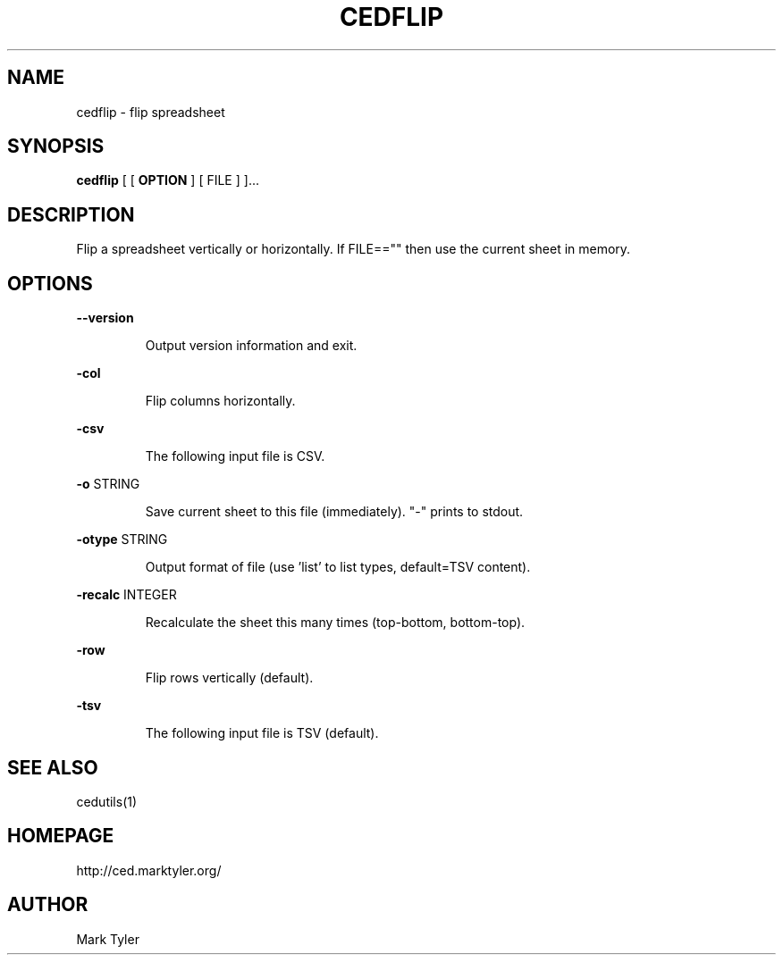 .TH "CEDFLIP" 1 "2018-08-26" "mtCedUtils 3.2.2018.0826.1207"


.SH NAME

.P
cedflip \- flip spreadsheet

.SH SYNOPSIS

.P
\fBcedflip\fR [ [ \fBOPTION\fR ] [ FILE ] ]...

.SH DESCRIPTION

.P
Flip a spreadsheet vertically or horizontally.
If FILE=="" then use the current sheet in memory.

.SH OPTIONS

.P
\fB\-\-version\fR

.RS
Output version information and exit.
.RE

.P
\fB\-col\fR

.RS
Flip columns horizontally.
.RE

.P
\fB\-csv\fR

.RS
The following input file is CSV.
.RE

.P
\fB\-o\fR STRING

.RS
Save current sheet to this file (immediately).  "\-" prints to stdout.
.RE

.P
\fB\-otype\fR STRING

.RS
Output format of file (use 'list' to list types, default=TSV content).
.RE

.P
\fB\-recalc\fR INTEGER

.RS
Recalculate the sheet this many times (top\-bottom, bottom\-top).
.RE

.P
\fB\-row\fR

.RS
Flip rows vertically (default).
.RE

.P
\fB\-tsv\fR

.RS
The following input file is TSV (default).
.RE

.SH SEE ALSO

.P
cedutils(1)

.SH HOMEPAGE

.P
http://ced.marktyler.org/

.SH AUTHOR

.P
Mark Tyler

.\" man code generated by txt2tags 2.6 (http://txt2tags.org)
.\" cmdline: txt2tags -t man -o - -i -
